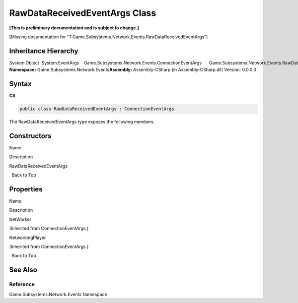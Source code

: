 RawDataReceivedEventArgs Class
==============================

**[This is preliminary documentation and is subject to change.]**

[Missing documentation for
“T:Game.Subsystems.Network.Events.RawDataReceivedEventArgs”]

Inheritance Hierarchy
---------------------

System.Object  System.EventArgs    Game.Subsystems.Network.Events.ConnectionEventArgs      Game.Subsystems.Network.Events.RawDataReceivedEventArgs
**Namespace:** Game.Subsystems.Network.Events\ **Assembly:** Assembly-CSharp
(in Assembly-CSharp.dll) Version: 0.0.0.0

Syntax
------

**C#**\ 

.. code:: c#

   public class RawDataReceivedEventArgs : ConnectionEventArgs

The RawDataReceivedEventArgs type exposes the following members.

Constructors
------------

 

.. raw:: html

   <table>

.. raw:: html

   <tr>

.. raw:: html

   <th>

.. raw:: html

   </th>

.. raw:: html

   <th>

Name

.. raw:: html

   </th>

.. raw:: html

   <th>

Description

.. raw:: html

   </th>

.. raw:: html

   </tr>

.. raw:: html

   <tr>

.. raw:: html

   <td>

|Public method|

.. raw:: html

   </td>

.. raw:: html

   <td>

RawDataReceivedEventArgs

.. raw:: html

   </td>

.. raw:: html

   <td />

.. raw:: html

   </tr>

.. raw:: html

   </table>

  Back to Top

Properties
----------

 

.. raw:: html

   <table>

.. raw:: html

   <tr>

.. raw:: html

   <th>

.. raw:: html

   </th>

.. raw:: html

   <th>

Name

.. raw:: html

   </th>

.. raw:: html

   <th>

Description

.. raw:: html

   </th>

.. raw:: html

   </tr>

.. raw:: html

   <tr>

.. raw:: html

   <td>

|Public property|

.. raw:: html

   </td>

.. raw:: html

   <td>

NetWorker

.. raw:: html

   </td>

.. raw:: html

   <td>

(Inherited from ConnectionEventArgs.)

.. raw:: html

   </td>

.. raw:: html

   </tr>

.. raw:: html

   <tr>

.. raw:: html

   <td>

|Public property|

.. raw:: html

   </td>

.. raw:: html

   <td>

NetworkingPlayer

.. raw:: html

   </td>

.. raw:: html

   <td>

(Inherited from ConnectionEventArgs.)

.. raw:: html

   </td>

.. raw:: html

   </tr>

.. raw:: html

   </table>

  Back to Top

See Also
--------

Reference
~~~~~~~~~

Game.Subsystems.Network.Events Namespace

.. |Public method| image:: media/pubmethod.gif
.. |Public property| image:: media/pubproperty.gif
